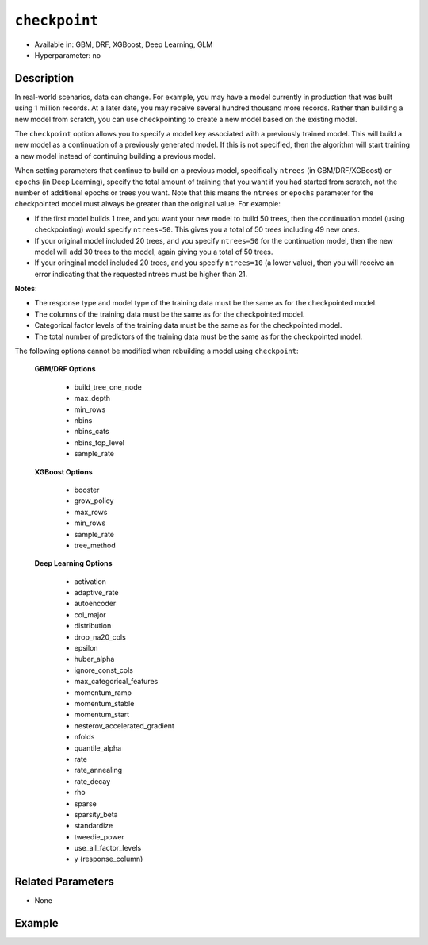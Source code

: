 ``checkpoint``
--------------

- Available in: GBM, DRF, XGBoost, Deep Learning, GLM
- Hyperparameter: no

Description
~~~~~~~~~~~

In real-world scenarios, data can change. For example, you may have a model currently in production that was built using 1 million records. At a later date, you may receive several hundred thousand more records. Rather than building a new model from scratch, you can use checkpointing to create a new model based on the existing model. 

The ``checkpoint`` option allows you to specify a model key associated with a previously trained model. This will build a new model as a continuation of a previously generated model. If this is not specified, then the algorithm will start training a new model instead of continuing building a previous model. 

When setting parameters that continue to build on a previous model, specifically ``ntrees`` (in GBM/DRF/XGBoost) or ``epochs`` (in Deep Learning), specify the total amount of training that you want if you had started from scratch, not the number of additional epochs or trees you want. Note that this means the ``ntrees`` or ``epochs`` parameter for the checkpointed model must always be greater than the original value. For example:

- If the first model builds 1 tree, and you want your new model to build 50 trees, then the continuation model (using checkpointing) would specify ``ntrees=50``. This gives you a total of 50 trees including 49 new ones. 
- If your original model included 20 trees, and you specify ``ntrees=50`` for the continuation model, then the new model will  add 30 trees to the model, again giving you a total of 50 trees.
- If your oringinal model included 20 trees, and you specify ``ntrees=10`` (a lower value), then you will receive an error indicating that the requested ntrees must be higher than 21.

**Notes**:

- The response type and model type of the training data must be the same as for the checkpointed model.
- The columns of the training data must be the same as for the checkpointed model.
- Categorical factor levels of the training data must be the same as for the checkpointed model.
- The total number of predictors of the training data must be the same as for the checkpointed model.

The following options cannot be modified when rebuilding a model using ``checkpoint``:

 **GBM/DRF Options**

	- build_tree_one_node
	- max_depth
	- min_rows
	- nbins
	- nbins_cats
	- nbins_top_level
	- sample_rate

 **XGBoost Options**
 
    - booster
    - grow_policy
    - max_rows
    - min_rows
    - sample_rate
    - tree_method   

 **Deep Learning Options**

    - activation
    - adaptive_rate
    - autoencoder
    - col_major
    - distribution
    - drop_na20_cols
    - epsilon
    - huber_alpha
    - ignore_const_cols
    - max_categorical_features
    - momentum_ramp
    - momentum_stable
    - momentum_start
    - nesterov_accelerated_gradient
    - nfolds
    - quantile_alpha
    - rate
    - rate_annealing
    - rate_decay
    - rho
    - sparse
    - sparsity_beta
    - standardize
    - tweedie_power
    - use_all_factor_levels
    - y (response_column)

Related Parameters
~~~~~~~~~~~~~~~~~~

- None


Example
~~~~~~~

.. tabs::
   .. code-tab:: r R

        library(h2o)
        h2o.init()

        # import the cars dataset: 
        # this dataset is used to classify whether or not a car is economical based on 
        # the car's displacement, power, weight, and acceleration, and the year it was made 
        cars <- h2o.importFile("https://s3.amazonaws.com/h2o-public-test-data/smalldata/junit/cars_20mpg.csv")

        # convert response column to a factor
        cars["economy_20mpg"] <- as.factor(cars["economy_20mpg"])

        # set the predictor names and the response column name
        predictors <- c("displacement", "power", "weight", "acceleration", "year")
        response <- "economy_20mpg"

        # split into train and validation sets
        cars_split <- h2o.splitFrame(data = cars,ratios = 0.8, seed = 1234)
        train <- cars_split[[1]]
        valid <- cars_split[[2]]

        # build a GBM with 1 tree (ntrees = 1) for the first model:
        cars_gbm <- h2o.gbm(x = predictors, y = response, training_frame = train,
                            validation_frame = valid, ntrees = 1, seed = 1234)

        # print the auc for the validation data
        print(h2o.auc(cars_gbm, valid = TRUE))
        [1] 0.9690799

        # re-start the training process on a saved GBM model using the ‘checkpoint‘ argument:
        # the checkpoint argument requires the model id of the model on which you want to 
        # continue building
        # get the model's id from "cars_gbm" model using `cars_gbm@model_id`
        # the first model has 1 tree, let's continue building the GBM with an additional 49 
        # more trees, so set ntrees = 50

        # to see how many trees the original model built you can look at the `ntrees` attribute
        print(paste("Number of trees built for cars_gbm model:", cars_gbm@allparameters$ntrees))
        [1] "Number of trees built for cars_gbm model: 1"

        # build and train model with 49 additional trees for a total of 50 trees:
        cars_gbm_continued <- h2o.gbm(x = predictors, y = response, training_frame = train,
                                      validation_frame = valid, 
                                      checkpoint = cars_gbm@model_id, 
                                      ntrees = 50, 
                                      seed = 1234)

        # print the auc for the validation data
        print(h2o.auc(cars_gbm_continued, valid = TRUE))
        [1] 0.9803922

        # to see how many trees the continuation model built you can look at the `ntrees` attribute
        print(paste("Number of trees built for cars_gbm model:", cars_gbm_continued@allparameters$ntrees))
        [1] "Number of trees built for cars_gbm model: 50"

        # you can also use checkpointing to pass in a new dataset 
        # (see options above for parameters you cannot change)
        # simply change out the training and validation frames with your new dataset




   .. code-tab:: python

        import h2o
        from h2o.estimators.gbm import H2OGradientBoostingEstimator
        h2o.init()

        # import the cars dataset:
        # this dataset is used to classify whether or not a car is economical based on
        # the car's displacement, power, weight, and acceleration, and the year it was made
        cars = h2o.import_file("https://s3.amazonaws.com/h2o-public-test-data/smalldata/junit/cars_20mpg.csv")

        # convert response column to a factor
        cars["economy_20mpg"] = cars["economy_20mpg"].asfactor()

        # set the predictor names and the response column name
        predictors = ["displacement","power","weight","acceleration","year"]
        response = "economy_20mpg"

        # split into train and validation sets
        train, valid = cars.split_frame(ratios = [.8], seed = 1234)

        # build a GBM with 1 tree (ntrees = 1) for the first model:
        cars_gbm = H2OGradientBoostingEstimator(ntrees = 1, seed = 1234)
        cars_gbm.train(x = predictors, y = response, training_frame = train, validation_frame = valid)

        # print the auc for the validation data
        print(cars_gbm.auc(valid=True))
        0.981146304676

        # re-start the training process on a saved GBM model using the ‘checkpoint‘ argument:
        # the checkpoint argument requires the model id of the model on which you wish to continue building
        # get the model's id from "cars_gbm" model using `cars_gbm.model_id`
        # the first model has 1 tree, let's continue building the GBM with an additional 49 more trees, 
        # so set ntrees = 50

        # to see how many trees the original model built you can look at the `ntrees` attribute
        print("Number of trees built for cars_gbm model:", cars_gbm.ntrees)
        ('Number of trees built for cars_gbm model:', 20)

        # build and train model with 49 additional trees for a total of 50 trees:
        cars_gbm_continued = H2OGradientBoostingEstimator(checkpoint= cars_gbm.model_id, ntrees = 50, seed = 1234)
        cars_gbm_continued.train(x = predictors, y = response, training_frame = train, validation_frame = valid)

        # print the auc for the validation data
        cars_gbm_continued.auc(valid=True)
        0.9803921568627451

        # to see how many trees the continuation model built you can look at the `ntrees` attribute
        print("Number of trees built for cars_gbm model:", cars_gbm_continued.ntrees)
        ('Number of trees built for cars_gbm model:', 50)

        # you can also use checkpointing to pass in a new dataset in addition to increasing 
        # the number of trees/epochs. (See options above for parameters you cannot change.)
        # simply change out the training and validation frames with your new dataset.


